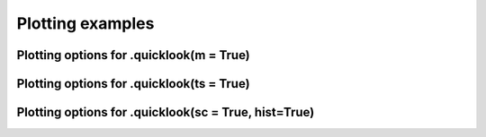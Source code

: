 Plotting examples
#################


Plotting options for .quicklook(m = True)
------------------------------------------


Plotting options for .quicklook(ts = True)
------------------------------------------


Plotting options for .quicklook(sc = True, hist=True)
-----------------------------------------------------
